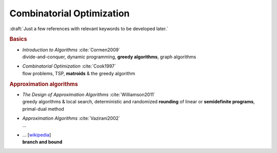 
Combinatorial Optimization
==========================

:draft:`Just a few references with relevant keywords to be developed later.`

.. rubric:: Basics

- | *Introduction to Algorithms* :cite:`Cormen2009`
  | divide-and-conquer, dynamic programming, **greedy algorithms**, graph algorithms

- | *Combinatorial Optimization* :cite:`Cook1997`
  | flow problems, TSP, **matroids** & the greedy algorithm

.. rubric:: Approximation algorithms

- | *The Design of Approximation Algorithms* :cite:`Williamson2011`
  | greedy algorithms & local search,
    deterministic and randomized **rounding** of linear or **semidefinite programs**,
    primal-dual method

- | *Approximation Algorithms* :cite:`Vazirani2002`
  | ...

- | ... [`wikipedia <https://en.wikipedia.org/wiki/Branch_and_bound>`_]
  | **branch and bound**

